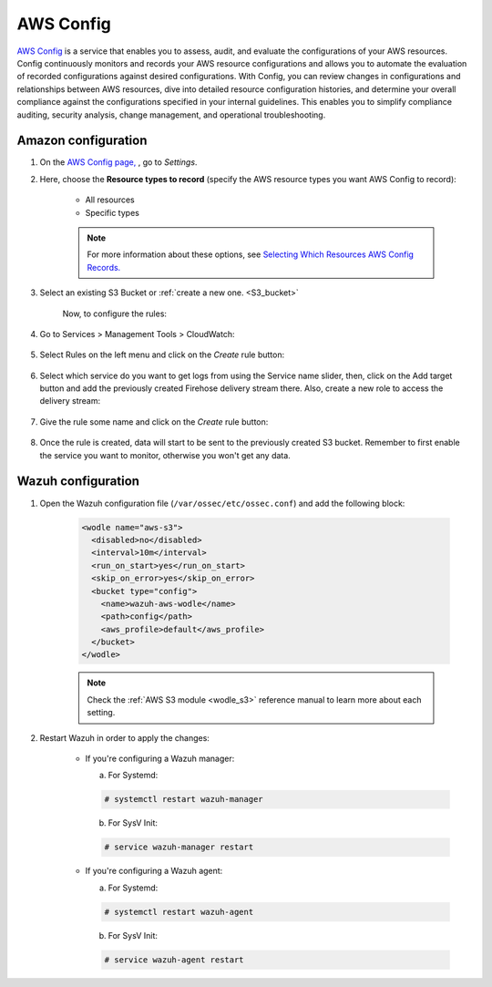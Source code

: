 .. Copyright (C) 2019 Wazuh, Inc.

.. _amazon_config:

AWS Config
==========

`AWS Config <https://aws.amazon.com/config/>`_ is a service that enables you to assess, audit, and evaluate the configurations of your AWS resources. Config continuously monitors and records your AWS resource configurations and allows you to automate the evaluation of recorded configurations against desired configurations. With Config, you can review changes in configurations and relationships between AWS resources, dive into detailed resource configuration histories, and determine your overall compliance against the configurations specified in your internal guidelines. This enables you to simplify compliance auditing, security analysis, change management, and operational troubleshooting.

Amazon configuration
--------------------

1. On the `AWS Config page, <https://console.aws.amazon.com/config/>`_ , go to *Settings*.


2. Here, choose the **Resource types to record** (specify the AWS resource types you want AWS Config to record):

    - All resources
    - Specific types

    .. note::
      For more information about these options, see `Selecting Which Resources AWS Config Records. <https://docs.aws.amazon.com/config/latest/developerguide/select-resources.html>`_

3. Select an existing S3 Bucket or :ref:`create a new one. <S3_bucket>`

    Now, to configure the rules:

4. Go to Services > Management Tools > CloudWatch:

    .. thumbnail:: ../../images/aws/aws-create-firehose-12.png
      :align: center
      :width: 100%

5. Select Rules on the left menu and click on the *Create* rule button:

    .. thumbnail:: ../../images/aws/aws-create-firehose-13.png
      :align: center
      :width: 100%

6. Select which service do you want to get logs from using the Service name slider, then, click on the Add target button and add the previously created Firehose delivery stream there. Also, create a new role to access the delivery stream:

    .. thumbnail:: ../../images/aws/aws-create-firehose-14.png
      :align: center
      :width: 100%

7. Give the rule some name and click on the *Create* rule button:

    .. thumbnail:: ../../images/aws/aws-create-firehose-15.png
      :align: center
      :width: 100%

8. Once the rule is created, data will start to be sent to the previously created S3 bucket. Remember to first enable the service you want to monitor, otherwise you won't get any data.


Wazuh configuration
-------------------

1. Open the Wazuh configuration file (``/var/ossec/etc/ossec.conf``) and add the following block:

    .. code-block:: xml

      <wodle name="aws-s3">
        <disabled>no</disabled>
        <interval>10m</interval>
        <run_on_start>yes</run_on_start>
        <skip_on_error>yes</skip_on_error>
        <bucket type="config">
          <name>wazuh-aws-wodle</name>
          <path>config</path>
          <aws_profile>default</aws_profile>
        </bucket>
      </wodle>

    .. note::
      Check the :ref:`AWS S3 module <wodle_s3>` reference manual to learn more about each setting.

2. Restart Wazuh in order to apply the changes:

    * If you're configuring a Wazuh manager:

      a. For Systemd:

      .. code-block:: console

        # systemctl restart wazuh-manager

      b. For SysV Init:

      .. code-block:: console

        # service wazuh-manager restart

    * If you're configuring a Wazuh agent:

      a. For Systemd:

      .. code-block:: console

        # systemctl restart wazuh-agent

      b. For SysV Init:

      .. code-block:: console

        # service wazuh-agent restart
